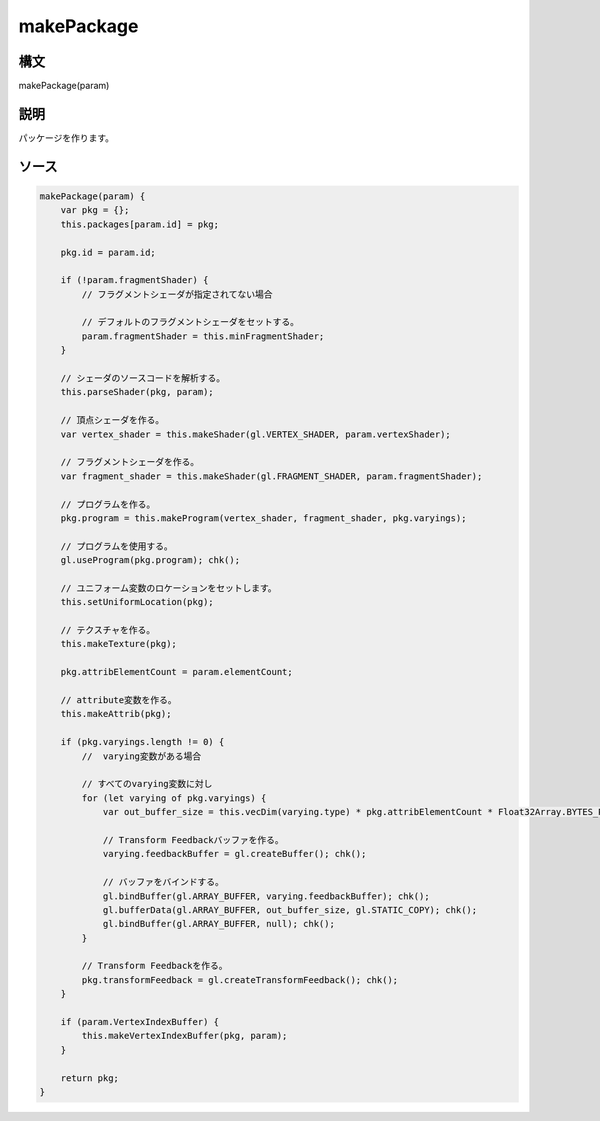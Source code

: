 makePackage
===========

構文
^^^^^^

makePackage(param) 

説明
^^^^^^


パッケージを作ります。


ソース
^^^^^^

.. code-block:: js

        makePackage(param) {
            var pkg = {};
            this.packages[param.id] = pkg;

            pkg.id = param.id;

            if (!param.fragmentShader) {
                // フラグメントシェーダが指定されてない場合

                // デフォルトのフラグメントシェーダをセットする。
                param.fragmentShader = this.minFragmentShader;
            }

            // シェーダのソースコードを解析する。
            this.parseShader(pkg, param);

            // 頂点シェーダを作る。
            var vertex_shader = this.makeShader(gl.VERTEX_SHADER, param.vertexShader);

            // フラグメントシェーダを作る。
            var fragment_shader = this.makeShader(gl.FRAGMENT_SHADER, param.fragmentShader);

            // プログラムを作る。
            pkg.program = this.makeProgram(vertex_shader, fragment_shader, pkg.varyings);

            // プログラムを使用する。
            gl.useProgram(pkg.program); chk();

            // ユニフォーム変数のロケーションをセットします。
            this.setUniformLocation(pkg);

            // テクスチャを作る。
            this.makeTexture(pkg);

            pkg.attribElementCount = param.elementCount;

            // attribute変数を作る。
            this.makeAttrib(pkg);

            if (pkg.varyings.length != 0) {
                //  varying変数がある場合

                // すべてのvarying変数に対し
                for (let varying of pkg.varyings) {
                    var out_buffer_size = this.vecDim(varying.type) * pkg.attribElementCount * Float32Array.BYTES_PER_ELEMENT;

                    // Transform Feedbackバッファを作る。
                    varying.feedbackBuffer = gl.createBuffer(); chk();

                    // バッファをバインドする。
                    gl.bindBuffer(gl.ARRAY_BUFFER, varying.feedbackBuffer); chk();
                    gl.bufferData(gl.ARRAY_BUFFER, out_buffer_size, gl.STATIC_COPY); chk();
                    gl.bindBuffer(gl.ARRAY_BUFFER, null); chk();
                }

                // Transform Feedbackを作る。
                pkg.transformFeedback = gl.createTransformFeedback(); chk();
            }

            if (param.VertexIndexBuffer) {
                this.makeVertexIndexBuffer(pkg, param);
            }

            return pkg;
        }


